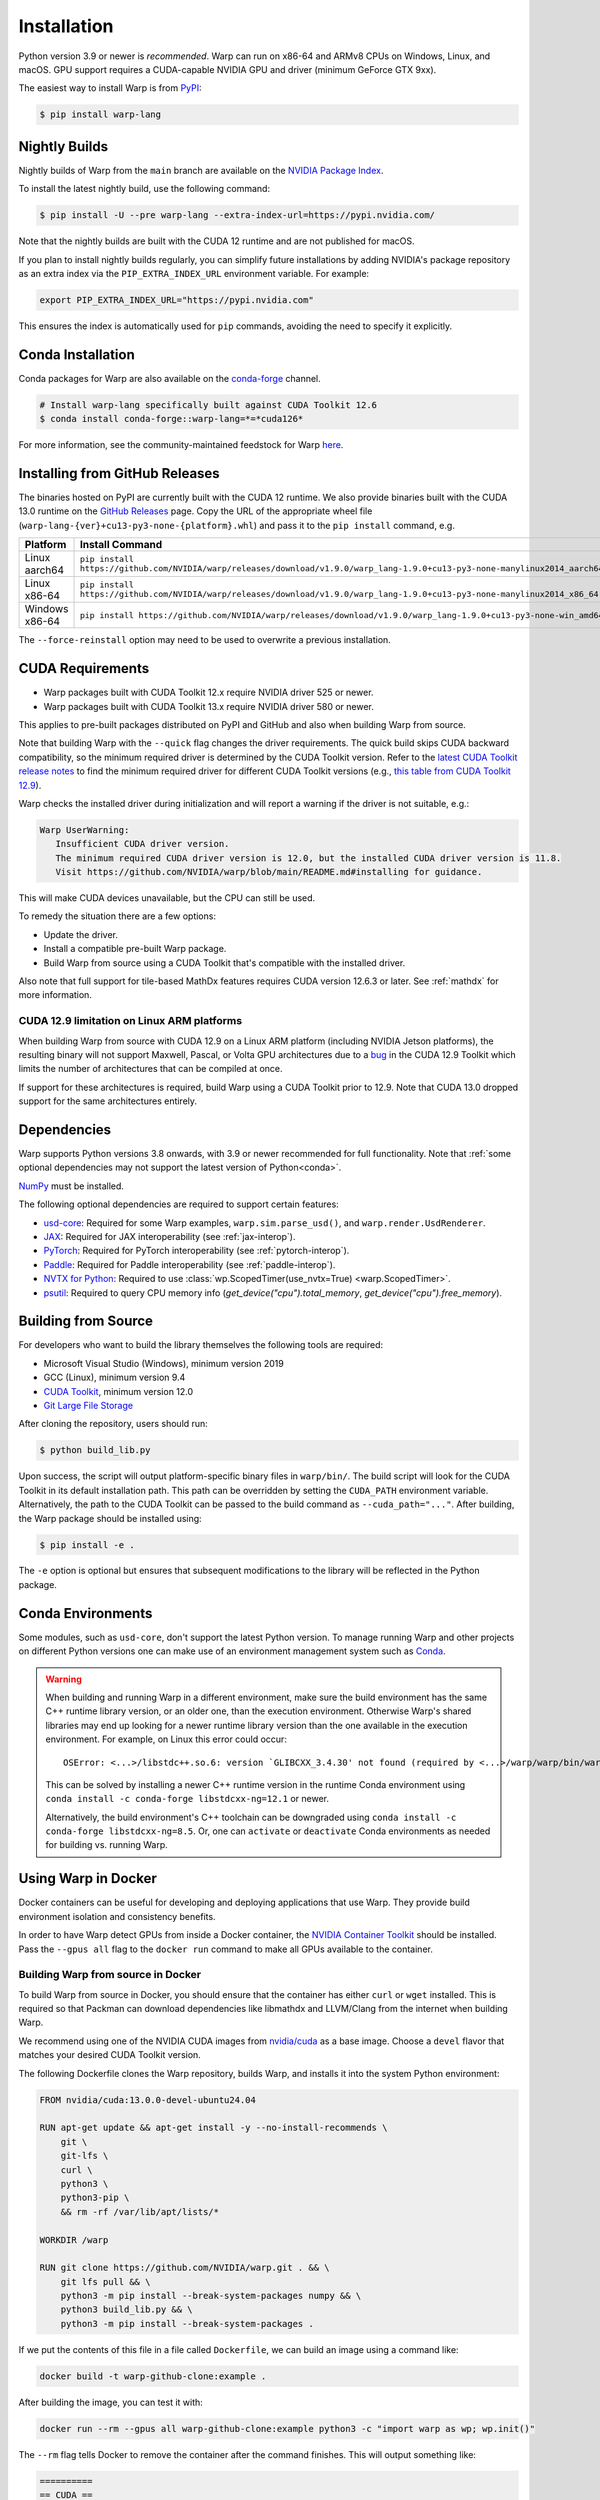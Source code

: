 Installation
============

Python version 3.9 or newer is *recommended*. Warp can run on x86-64 and ARMv8 CPUs on Windows, Linux, and macOS. GPU support requires a CUDA-capable NVIDIA GPU and driver (minimum GeForce GTX 9xx).

The easiest way to install Warp is from `PyPI <https://pypi.org/project/warp-lang>`_:

.. code-block:: sh

    $ pip install warp-lang

.. _GitHub Installation:

Nightly Builds
--------------

Nightly builds of Warp from the ``main`` branch are available on the `NVIDIA Package Index <https://pypi.nvidia.com/warp-lang/>`_.

To install the latest nightly build, use the following command:

.. code-block:: sh

    $ pip install -U --pre warp-lang --extra-index-url=https://pypi.nvidia.com/

Note that the nightly builds are built with the CUDA 12 runtime and are not published for macOS.

If you plan to install nightly builds regularly, you can simplify future installations by adding NVIDIA's package
repository as an extra index via the ``PIP_EXTRA_INDEX_URL`` environment variable. For example:

.. code-block:: text

    export PIP_EXTRA_INDEX_URL="https://pypi.nvidia.com"

This ensures the index is automatically used for ``pip`` commands, avoiding the need to specify it explicitly.

Conda Installation
------------------

Conda packages for Warp are also available on the `conda-forge <https://anaconda.org/conda-forge/warp-lang>`__ channel.

.. code-block:: sh

    # Install warp-lang specifically built against CUDA Toolkit 12.6
    $ conda install conda-forge::warp-lang=*=*cuda126*

For more information, see the community-maintained feedstock for Warp
`here <https://github.com/conda-forge/warp-lang-feedstock>`__.

Installing from GitHub Releases
-------------------------------

The binaries hosted on PyPI are currently built with the CUDA 12 runtime.
We also provide binaries built with the CUDA 13.0 runtime on the `GitHub Releases <https://github.com/NVIDIA/warp/releases>`_ page.
Copy the URL of the appropriate wheel file (``warp-lang-{ver}+cu13-py3-none-{platform}.whl``) and pass it to
the ``pip install`` command, e.g.

.. list-table:: 
   :header-rows: 1

   * - Platform
     - Install Command
   * - Linux aarch64
     - ``pip install https://github.com/NVIDIA/warp/releases/download/v1.9.0/warp_lang-1.9.0+cu13-py3-none-manylinux2014_aarch64.whl``
   * - Linux x86-64
     - ``pip install https://github.com/NVIDIA/warp/releases/download/v1.9.0/warp_lang-1.9.0+cu13-py3-none-manylinux2014_x86_64.whl``
   * - Windows x86-64
     - ``pip install https://github.com/NVIDIA/warp/releases/download/v1.9.0/warp_lang-1.9.0+cu13-py3-none-win_amd64.whl``

The ``--force-reinstall`` option may need to be used to overwrite a previous installation.

CUDA Requirements
-----------------

* Warp packages built with CUDA Toolkit 12.x require NVIDIA driver 525 or newer.
* Warp packages built with CUDA Toolkit 13.x require NVIDIA driver 580 or newer.

This applies to pre-built packages distributed on PyPI and GitHub and also when building Warp from source.

Note that building Warp with the ``--quick`` flag changes the driver requirements.
The quick build skips CUDA backward compatibility, so the minimum required driver is determined by the CUDA Toolkit version.
Refer to the `latest CUDA Toolkit release notes <https://docs.nvidia.com/cuda/cuda-toolkit-release-notes/index.html>`_
to find the minimum required driver for different CUDA Toolkit versions
(e.g., `this table from CUDA Toolkit 12.9 <https://docs.nvidia.com/cuda/archive/12.9.0/cuda-toolkit-release-notes/index.html#id7>`_).

Warp checks the installed driver during initialization and will report a warning if the driver is not suitable, e.g.:

.. code-block:: text

    Warp UserWarning:
       Insufficient CUDA driver version.
       The minimum required CUDA driver version is 12.0, but the installed CUDA driver version is 11.8.
       Visit https://github.com/NVIDIA/warp/blob/main/README.md#installing for guidance.

This will make CUDA devices unavailable, but the CPU can still be used.

To remedy the situation there are a few options:

* Update the driver.
* Install a compatible pre-built Warp package.
* Build Warp from source using a CUDA Toolkit that's compatible with the installed driver.

Also note that full support for tile-based MathDx features requires CUDA version 12.6.3 or later. See :ref:`mathdx` for more information.

CUDA 12.9 limitation on Linux ARM platforms
~~~~~~~~~~~~~~~~~~~~~~~~~~~~~~~~~~~~~~~~~~~

When building Warp from source with CUDA 12.9 on a Linux ARM platform (including NVIDIA Jetson platforms),
the resulting binary will not support Maxwell, Pascal, or Volta GPU architectures due to a
`bug <https://github.com/NVIDIA/cccl/issues/4967>`__ in the CUDA 12.9 Toolkit which limits the number of architectures that
can be compiled at once.

If support for these architectures is required, build Warp using a CUDA Toolkit prior to 12.9.
Note that CUDA 13.0 dropped support for the same architectures entirely.

Dependencies
------------

Warp supports Python versions 3.8 onwards, with 3.9 or newer recommended for full functionality. Note that :ref:`some optional dependencies may not support the latest version of Python<conda>`.

`NumPy <https://numpy.org>`_ must be installed.

The following optional dependencies are required to support certain features:

* `usd-core <https://pypi.org/project/usd-core>`_: Required for some Warp examples, ``warp.sim.parse_usd()``, and ``warp.render.UsdRenderer``.
* `JAX <https://jax.readthedocs.io/en/latest/installation.html>`_: Required for JAX interoperability (see :ref:`jax-interop`).
* `PyTorch <https://pytorch.org/get-started/locally/>`_: Required for PyTorch interoperability (see :ref:`pytorch-interop`).
* `Paddle <https://github.com/PaddlePaddle/Paddle>`_: Required for Paddle interoperability (see :ref:`paddle-interop`).
* `NVTX for Python <https://github.com/NVIDIA/NVTX#python>`_: Required to use :class:`wp.ScopedTimer(use_nvtx=True) <warp.ScopedTimer>`.
* `psutil <https://psutil.readthedocs.io/en/latest/>`_: Required to query CPU memory info (`get_device("cpu").total_memory`, `get_device("cpu").free_memory`).

Building from Source
--------------------

For developers who want to build the library themselves the following tools are required:

* Microsoft Visual Studio (Windows), minimum version 2019
* GCC (Linux), minimum version 9.4
* `CUDA Toolkit <https://developer.nvidia.com/cuda-toolkit>`_, minimum version 12.0
* `Git Large File Storage <https://git-lfs.com>`_

After cloning the repository, users should run:

.. code-block:: console

    $ python build_lib.py

Upon success, the script will output platform-specific binary files in ``warp/bin/``.
The build script will look for the CUDA Toolkit in its default installation path.
This path can be overridden by setting the ``CUDA_PATH`` environment variable. Alternatively,
the path to the CUDA Toolkit can be passed to the build command as
``--cuda_path="..."``. After building, the Warp package should be installed using:

.. code-block:: console

    $ pip install -e .

The ``-e`` option is optional but ensures that subsequent modifications to the
library will be reflected in the Python package.

.. _conda:

Conda Environments
------------------

Some modules, such as ``usd-core``, don't support the latest Python version.
To manage running Warp and other projects on different Python versions one can
make use of an environment management system such as
`Conda <https://docs.conda.io/>`__.

.. warning::

    When building and running Warp in a different environment, make sure
    the build environment has the same C++ runtime library version, or an older
    one, than the execution environment. Otherwise Warp's shared libraries may end
    up looking for a newer runtime library version than the one available in the
    execution environment. For example, on Linux this error could occur::

        OSError: <...>/libstdc++.so.6: version `GLIBCXX_3.4.30' not found (required by <...>/warp/warp/bin/warp.so)

    This can be solved by installing a newer C++ runtime version in the runtime
    Conda environment using ``conda install -c conda-forge libstdcxx-ng=12.1`` or
    newer.
    
    Alternatively, the build environment's C++ toolchain can be downgraded using
    ``conda install -c conda-forge libstdcxx-ng=8.5``. Or, one can ``activate`` or
    ``deactivate`` Conda environments as needed for building vs. running Warp.

Using Warp in Docker
--------------------

Docker containers can be useful for developing and deploying applications that use Warp.
They provide build environment isolation and consistency benefits.

In order to have Warp detect GPUs from inside a Docker container, the
`NVIDIA Container Toolkit <https://docs.nvidia.com/datacenter/cloud-native/container-toolkit/latest/index.html>`__
should be installed.
Pass the ``--gpus all`` flag to the ``docker run`` command to make all GPUs available to the container.

Building Warp from source in Docker
~~~~~~~~~~~~~~~~~~~~~~~~~~~~~~~~~~~

To build Warp from source in Docker, you should ensure that the container has either ``curl`` or ``wget`` installed.
This is required so that Packman can download dependencies like libmathdx and LLVM/Clang from the internet
when building Warp.

We recommend using one of the NVIDIA CUDA images from `nvidia/cuda <https://hub.docker.com/r/nvidia/cuda>`__ as a base
image.
Choose a ``devel`` flavor that matches your desired CUDA Toolkit version.

The following Dockerfile clones the Warp repository, builds Warp, and installs it into the system Python
environment:

.. code-block:: dockerfile

    FROM nvidia/cuda:13.0.0-devel-ubuntu24.04

    RUN apt-get update && apt-get install -y --no-install-recommends \
        git \
        git-lfs \
        curl \
        python3 \
        python3-pip \
        && rm -rf /var/lib/apt/lists/*

    WORKDIR /warp

    RUN git clone https://github.com/NVIDIA/warp.git . && \
        git lfs pull && \
        python3 -m pip install --break-system-packages numpy && \
        python3 build_lib.py && \
        python3 -m pip install --break-system-packages .

If we put the contents of this file in a file called ``Dockerfile``, we can build an image using a command like:

.. code-block:: sh

    docker build -t warp-github-clone:example .

After building the image, you can test it with:

.. code-block:: sh

    docker run --rm --gpus all warp-github-clone:example python3 -c "import warp as wp; wp.init()"

The ``--rm`` flag tells Docker to remove the container after the command finishes.
This will output something like:

.. code-block:: text

    ==========
    == CUDA ==
    ==========

    CUDA Version 13.0.0

    Container image Copyright (c) 2016-2023, NVIDIA CORPORATION & AFFILIATES. All rights reserved.

    This container image and its contents are governed by the NVIDIA Deep Learning Container License.
    By pulling and using the container, you accept the terms and conditions of this license:
    https://developer.nvidia.com/ngc/nvidia-deep-learning-container-license

    A copy of this license is made available in this container at /NGC-DL-CONTAINER-LICENSE for your convenience.

    Warp 1.10.0.dev0 initialized:
    CUDA Toolkit 13.0, Driver 13.0
    Devices:
        "cpu"      : "x86_64"
        "cuda:0"   : "NVIDIA L40S" (47 GiB, sm_89, mempool enabled)
    Kernel cache:
      /root/.cache/warp/1.10.0.dev0

An interactive session can be started with:

.. code-block:: sh

    docker run -it --rm --gpus all warp-github-clone:example

To build a modified version of Warp from your local repository, you can use the following Dockerfile as a starting
point.
Place it at the root of your repository.

.. code-block:: dockerfile

    FROM nvidia/cuda:13.0.0-devel-ubuntu24.04

    # Install dependencies
    RUN apt-get update && apt-get install -y --no-install-recommends \
        curl \
        python3 \
        python3-pip \
        && rm -rf /var/lib/apt/lists/*

    COPY warp /warp/warp
    COPY deps /warp/deps
    COPY tools/packman /warp/tools/packman
    COPY build_lib.py build_llvm.py pyproject.toml setup.py VERSION.md /warp/

    WORKDIR /warp

    RUN python3 -m pip install --break-system-packages numpy && \
        python3 build_lib.py && \
        python3 -m pip install --break-system-packages .

The resulting image produced by either of the above Dockerfile examples can be quite large due to the inclusion of
various dependencies that are no longer needed once Warp has been built.

For production use, consider a multi-stage build employing both the ``devel`` and ``runtime`` CUDA container images
to reduce the image size significantly by excluding unnecessary build tools and development dependencies from the
runtime environment.

In the builder stage, we compile Warp similar to the previous examples, but we also build a wheel file.
The runtime stage uses the lighter ``nvidia/cuda:13.0.0-runtime-ubuntu24.04`` base image and installs the wheel
produced by the builder stage into a Python virtual environment.

The following example also uses `uv <https://docs.astral.sh/uv/>`__ for Python package management, creating virtual
environments, and building the wheel file.

.. code-block:: dockerfile

    # Build stage
    FROM nvidia/cuda:13.0.0-devel-ubuntu24.04 AS builder

    COPY --from=ghcr.io/astral-sh/uv:latest /uv /uvx /bin/

    RUN apt-get update && apt-get install -y --no-install-recommends \
        curl \
        && rm -rf /var/lib/apt/lists/*

    COPY warp /warp/warp
    COPY deps /warp/deps
    COPY tools/packman /warp/tools/packman
    COPY build_lib.py build_llvm.py pyproject.toml setup.py VERSION.md /warp/

    WORKDIR /warp

    RUN uv venv && \
        uv pip install numpy && \
        uv run --no-project build_lib.py && \
        uv build --wheel --out-dir /wheels

    # Runtime stage
    FROM nvidia/cuda:13.0.0-runtime-ubuntu24.04

    COPY --from=ghcr.io/astral-sh/uv:latest /uv /uvx /bin/

    RUN uv venv /opt/venv
    # Use the virtual environment automatically
    ENV VIRTUAL_ENV=/opt/venv
    # Place entry points in the environment at the front of the path
    ENV PATH="/opt/venv/bin:$PATH"

    RUN uv pip install numpy

    # Copy and install the wheel from builder stage
    COPY --from=builder /wheels/*.whl /tmp/
    RUN uv pip install /tmp/*.whl && \
        rm -rf /tmp/*.whl

After building the image with ``docker build -t warp-prod:example .``, we can use ``docker image ls`` to compare the
image sizes.
``warp-prod:example`` is about 3.18 GB, while ``warp-github-clone:example`` is 9.03 GB!
